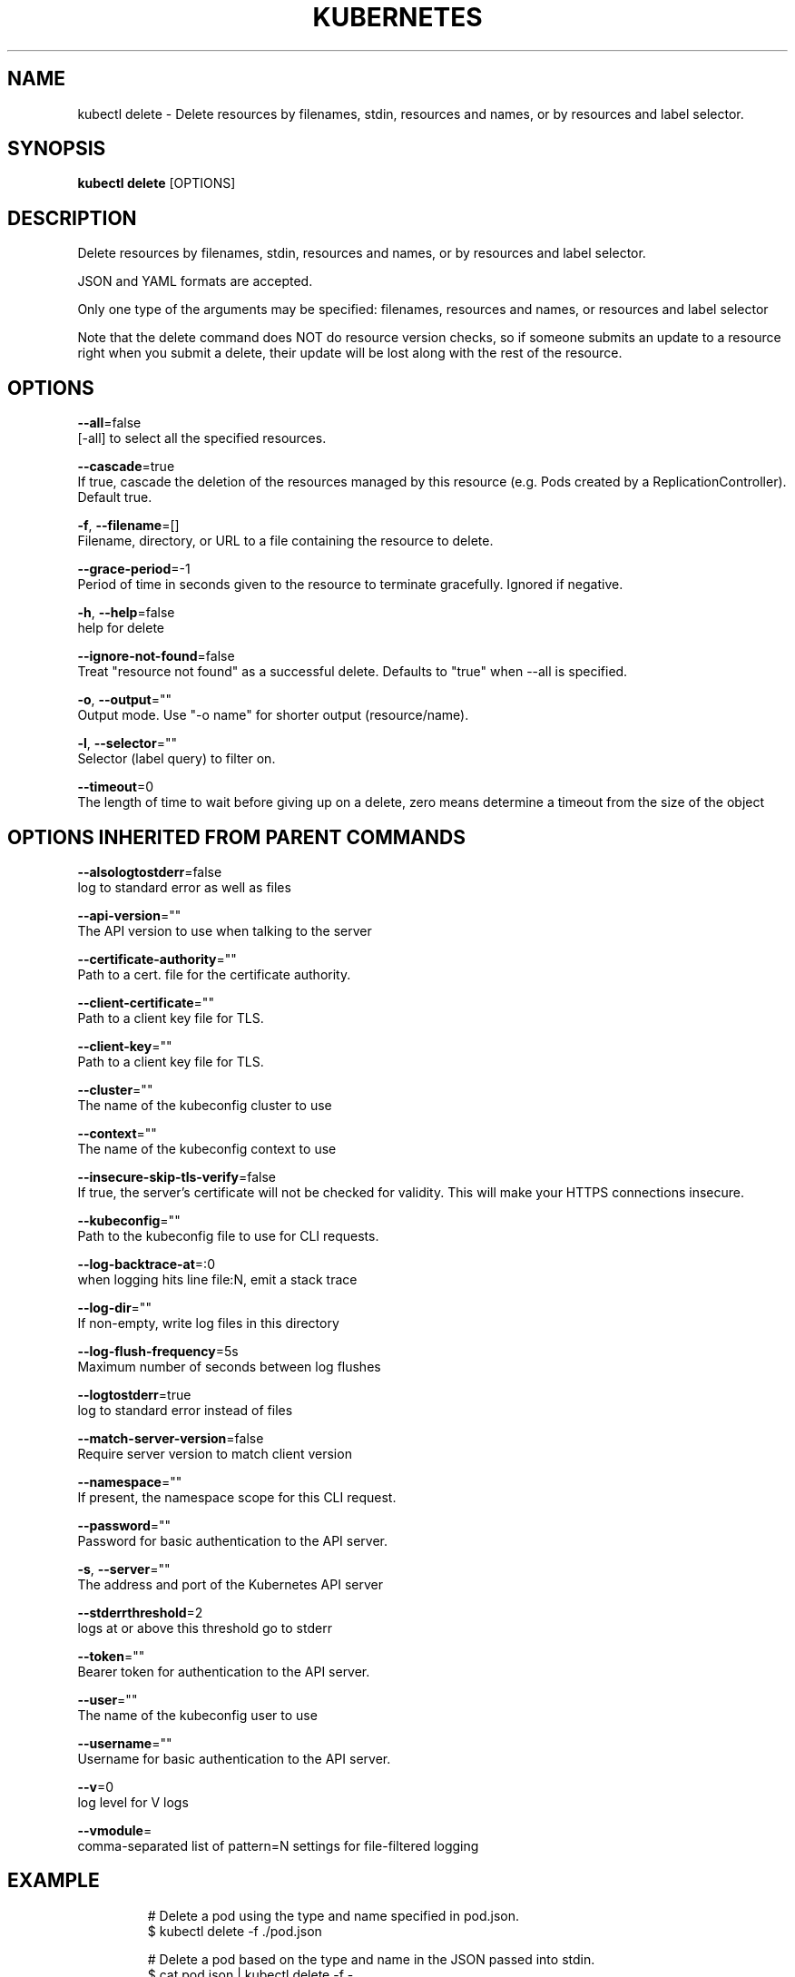 .TH "KUBERNETES" "1" " kubernetes User Manuals" "Eric Paris" "Jan 2015"  ""


.SH NAME
.PP
kubectl delete \- Delete resources by filenames, stdin, resources and names, or by resources and label selector.


.SH SYNOPSIS
.PP
\fBkubectl delete\fP [OPTIONS]


.SH DESCRIPTION
.PP
Delete resources by filenames, stdin, resources and names, or by resources and label selector.

.PP
JSON and YAML formats are accepted.

.PP
Only one type of the arguments may be specified: filenames, resources and names, or resources and label selector

.PP
Note that the delete command does NOT do resource version checks, so if someone
submits an update to a resource right when you submit a delete, their update
will be lost along with the rest of the resource.


.SH OPTIONS
.PP
\fB\-\-all\fP=false
    [\-all] to select all the specified resources.

.PP
\fB\-\-cascade\fP=true
    If true, cascade the deletion of the resources managed by this resource (e.g. Pods created by a ReplicationController).  Default true.

.PP
\fB\-f\fP, \fB\-\-filename\fP=[]
    Filename, directory, or URL to a file containing the resource to delete.

.PP
\fB\-\-grace\-period\fP=\-1
    Period of time in seconds given to the resource to terminate gracefully. Ignored if negative.

.PP
\fB\-h\fP, \fB\-\-help\fP=false
    help for delete

.PP
\fB\-\-ignore\-not\-found\fP=false
    Treat "resource not found" as a successful delete. Defaults to "true" when \-\-all is specified.

.PP
\fB\-o\fP, \fB\-\-output\fP=""
    Output mode. Use "\-o name" for shorter output (resource/name).

.PP
\fB\-l\fP, \fB\-\-selector\fP=""
    Selector (label query) to filter on.

.PP
\fB\-\-timeout\fP=0
    The length of time to wait before giving up on a delete, zero means determine a timeout from the size of the object


.SH OPTIONS INHERITED FROM PARENT COMMANDS
.PP
\fB\-\-alsologtostderr\fP=false
    log to standard error as well as files

.PP
\fB\-\-api\-version\fP=""
    The API version to use when talking to the server

.PP
\fB\-\-certificate\-authority\fP=""
    Path to a cert. file for the certificate authority.

.PP
\fB\-\-client\-certificate\fP=""
    Path to a client key file for TLS.

.PP
\fB\-\-client\-key\fP=""
    Path to a client key file for TLS.

.PP
\fB\-\-cluster\fP=""
    The name of the kubeconfig cluster to use

.PP
\fB\-\-context\fP=""
    The name of the kubeconfig context to use

.PP
\fB\-\-insecure\-skip\-tls\-verify\fP=false
    If true, the server's certificate will not be checked for validity. This will make your HTTPS connections insecure.

.PP
\fB\-\-kubeconfig\fP=""
    Path to the kubeconfig file to use for CLI requests.

.PP
\fB\-\-log\-backtrace\-at\fP=:0
    when logging hits line file:N, emit a stack trace

.PP
\fB\-\-log\-dir\fP=""
    If non\-empty, write log files in this directory

.PP
\fB\-\-log\-flush\-frequency\fP=5s
    Maximum number of seconds between log flushes

.PP
\fB\-\-logtostderr\fP=true
    log to standard error instead of files

.PP
\fB\-\-match\-server\-version\fP=false
    Require server version to match client version

.PP
\fB\-\-namespace\fP=""
    If present, the namespace scope for this CLI request.

.PP
\fB\-\-password\fP=""
    Password for basic authentication to the API server.

.PP
\fB\-s\fP, \fB\-\-server\fP=""
    The address and port of the Kubernetes API server

.PP
\fB\-\-stderrthreshold\fP=2
    logs at or above this threshold go to stderr

.PP
\fB\-\-token\fP=""
    Bearer token for authentication to the API server.

.PP
\fB\-\-user\fP=""
    The name of the kubeconfig user to use

.PP
\fB\-\-username\fP=""
    Username for basic authentication to the API server.

.PP
\fB\-\-v\fP=0
    log level for V logs

.PP
\fB\-\-vmodule\fP=
    comma\-separated list of pattern=N settings for file\-filtered logging


.SH EXAMPLE
.PP
.RS

.nf
# Delete a pod using the type and name specified in pod.json.
$ kubectl delete \-f ./pod.json

# Delete a pod based on the type and name in the JSON passed into stdin.
$ cat pod.json | kubectl delete \-f \-

# Delete pods and services with same names "baz" and "foo"
$ kubectl delete pod,service baz foo

# Delete pods and services with label name=myLabel.
$ kubectl delete pods,services \-l name=myLabel

# Delete a pod with UID 1234\-56\-7890\-234234\-456456.
$ kubectl delete pod 1234\-56\-7890\-234234\-456456

# Delete all pods
$ kubectl delete pods \-\-all

.fi
.RE


.SH SEE ALSO
.PP
\fBkubectl(1)\fP,


.SH HISTORY
.PP
January 2015, Originally compiled by Eric Paris (eparis at redhat dot com) based on the kubernetes source material, but hopefully they have been automatically generated since!
